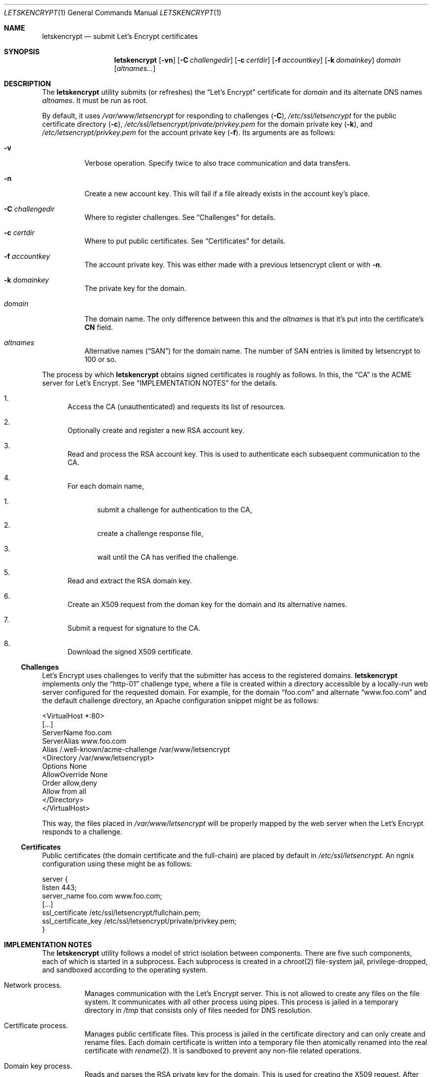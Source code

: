 .Dd $Mdocdate$
.Dt LETSKENCRYPT 1
.Os
.Sh NAME
.Nm letskencrypt
.Nd submit Let's Encrypt certificates
.\" .Sh LIBRARY
.\" For sections 2, 3, and 9 only.
.\" Not used in OpenBSD.
.Sh SYNOPSIS
.Nm letskencrypt
.Op Fl vn
.Op Fl C Ar challengedir
.Op Fl c Ar certdir
.Op Fl f Ar accountkey
.Op Fl k Ar domainkey
.Ar domain
.Op Ar altnames...
.Sh DESCRIPTION
The
.Nm
utility submits (or refreshes) the
.Dq Let's Encrypt
certificate for
.Ar domain
and its alternate DNS names
.Ar altnames .
It must be run as root.
.Pp
By default, it uses
.Pa /var/www/letsencrypt
for responding to challenges
.Pq Fl C ,
.Pa /etc/ssl/letsencrypt
for the public certificate directory
.Pq Fl c ,
.Pa /etc/ssl/letsencrypt/private/privkey.pem
for the domain private key
.Pq Fl k ,
and
.Pa /etc/letsencrypt/privkey.pem
for the account private key
.Pq Fl f .
Its arguments are as follows:
.Bl -tag -width Ds
.It Fl v
Verbose operation.
Specify twice to also trace communication and data transfers.
.It Fl n
Create a new account key.
This will fail if a file already exists in the account key's place.
.It Fl C Ar challengedir
Where to register challenges.
See
.Sx Challenges
for details.
.It Fl c Ar certdir
Where to put public certificates.
See
.Sx Certificates
for details.
.It Fl f Ar accountkey
The account private key.
This was either made with a previous letsencrypt client or with
.Fl n .
.It Fl k Ar domainkey
The private key for the domain.
.It Ar domain
The domain name.
The only difference between this and the
.Ar altnames
is that it's put into the certificate's
.Li CN
field.
.It Ar altnames
Alternative names
.Pq Dq SAN
for the domain name.
The number of SAN entries is limited by letsencrypt to 100 or so.
.El
.Pp
The process by which
.Nm
obtains signed certificates is roughly as follows.
In this, the
.Dq CA
is the ACME server for Let's Encrypt.
See
.Sx IMPLEMENTATION NOTES
for the details.
.Bl -enum
.It
Access the CA (unauthenticated) and requests its list of resources.
.It
Optionally create and register a new RSA account key.
.It
Read and process the RSA account key.
This is used to authenticate each subsequent communication to the CA.
.It
For each domain name,
.Bl -enum
.It
submit a challenge for authentication to the CA,
.It
create a challenge response file,
.It
wait until the CA has verified the challenge.
.El
.It
Read and extract the RSA domain key.
.It
Create an X509 request from the doman key for the domain and its
alternative names.
.It
Submit a request for signature to the CA.
.It
Download the signed X509 certificate.
.El
.
.
.Ss Challenges
Let's Encrypt uses challenges to verify that the submitter has access to
the registered domains.
.Nm
implements only the
.Dq http-01
challenge type, where a file is created within a directory accessible by
a locally-run web server configured for the requested domain.
For example, for the domain
.Dq foo.com
and alternate
.Dq www.foo.com
and the default challenge directory, an Apache configuration snippet
might be as follows:
.Bd -literal
<VirtualHost *:80>
  [...]
  ServerName foo.com
  ServerAlias www.foo.com
  Alias /.well-known/acme-challenge /var/www/letsencrypt
  <Directory /var/www/letsencrypt>
    Options None
    AllowOverride None
    Order allow,deny
    Allow from all
  </Directory>
</VirtualHost>
.Ed
.Pp
This way, the files placed in
.Pa /var/www/letsencrypt
will be properly mapped by the web server when the Let's Encrypt
responds to a challenge.
.
.
.Ss Certificates
Public certificates (the domain certificate and the full-chain) are
placed by default in
.Pa /etc/ssl/letsencrypt .
An ngnix configuration using these might be as follows:
.Bd -literal
server {
  listen 443;
  server_name foo.com www.foo.com;
  [...]
  ssl_certificate /etc/ssl/letsencrypt/fullchain.pem;
  ssl_certificate_key /etc/ssl/letsencrypt/private/privkey.pem;
}
.Ed
.\" .Sh CONTEXT
.\" For section 9 functions only.
.Sh IMPLEMENTATION NOTES
The
.Nm
utility follows a model of strict isolation between components.
There are five such components, each of which is started in a
subprocess.
Each subprocess is created in a
.Xr chroot 2
file-system jail, privilege-dropped, and sandboxed according to the
operating system.
.Bl -tag -width Ds
.It Network process.
Manages communication with the Let's Encrypt server.
This is not allowed to create any files on the file system.
It communicates with all other process using pipes.
This process is jailed in a temporary directory in
.Pa /tmp
that consists only of files needed for DNS resolution.
.It Certificate process.
Manages public certificate files.
This process is jailed in the certificate directory and can only create
and rename files.
Each domain certificate is written into a temporary file then atomically
renamed into the real certificate with
.Xr rename 2 .
It is sandboxed to prevent any non-file related operations.
.It Domain key process.
Reads and parses the RSA private key for the domain.
This is used for creating the X509 request.
After opening the private key file, this is jailed in
.Pa /var/empty
and sandboxed to do nothing at all.
.It Account key process.
Reads and parses the RSA private key for the account.
This is responsible for signing messages submitted by the network
process and creating
.Dq thumbprint
digests used by the challenge process.
After opening the private key file, this is jailed in
.Pa /var/empty
and sandboxed to do nothing at all.
.It Challenge process.
This process creates and deletes challenge files.
It is jailed in the challenge directory and sandboxed to do nothing but
create and remove files.
.El
.\" Not used in OpenBSD.
.\" .Sh RETURN VALUES
.\" For sections 2, 3, and 9 function return values only.
.\" .Sh ENVIRONMENT
.\" For sections 1, 6, 7, and 8 only.
.\" .Sh FILES
.\" .Sh EXIT STATUS
.\" For sections 1, 6, and 8 only.
.\" .Sh EXAMPLES
.\" .Sh DIAGNOSTICS
.\" For sections 1, 4, 6, 7, 8, and 9 printf/stderr messages only.
.\" .Sh ERRORS
.\" For sections 2, 3, 4, and 9 errno settings only.
.\" .Sh SEE ALSO
.\" .Xr foobar 1
.\" .Sh STANDARDS
.\" .Sh HISTORY
.\" .Sh AUTHORS
.Sh CAVEATS
On Mac OS X, the network process is not put into a
.Xr chroot 2
jail.
This is due to limitations in how DNS resolution occurs on this system.
Moreover, the sandbox for several components must be weakened from that
of full-computation to no-network because the sandbox cannot be enacted
within a
.Xr chroot 2 .
In summary, running this on Mac OS X is not advised.
.\" .Sh BUGS
.\" .Sh SECURITY CONSIDERATIONS
.\" Not used in OpenBSD.
